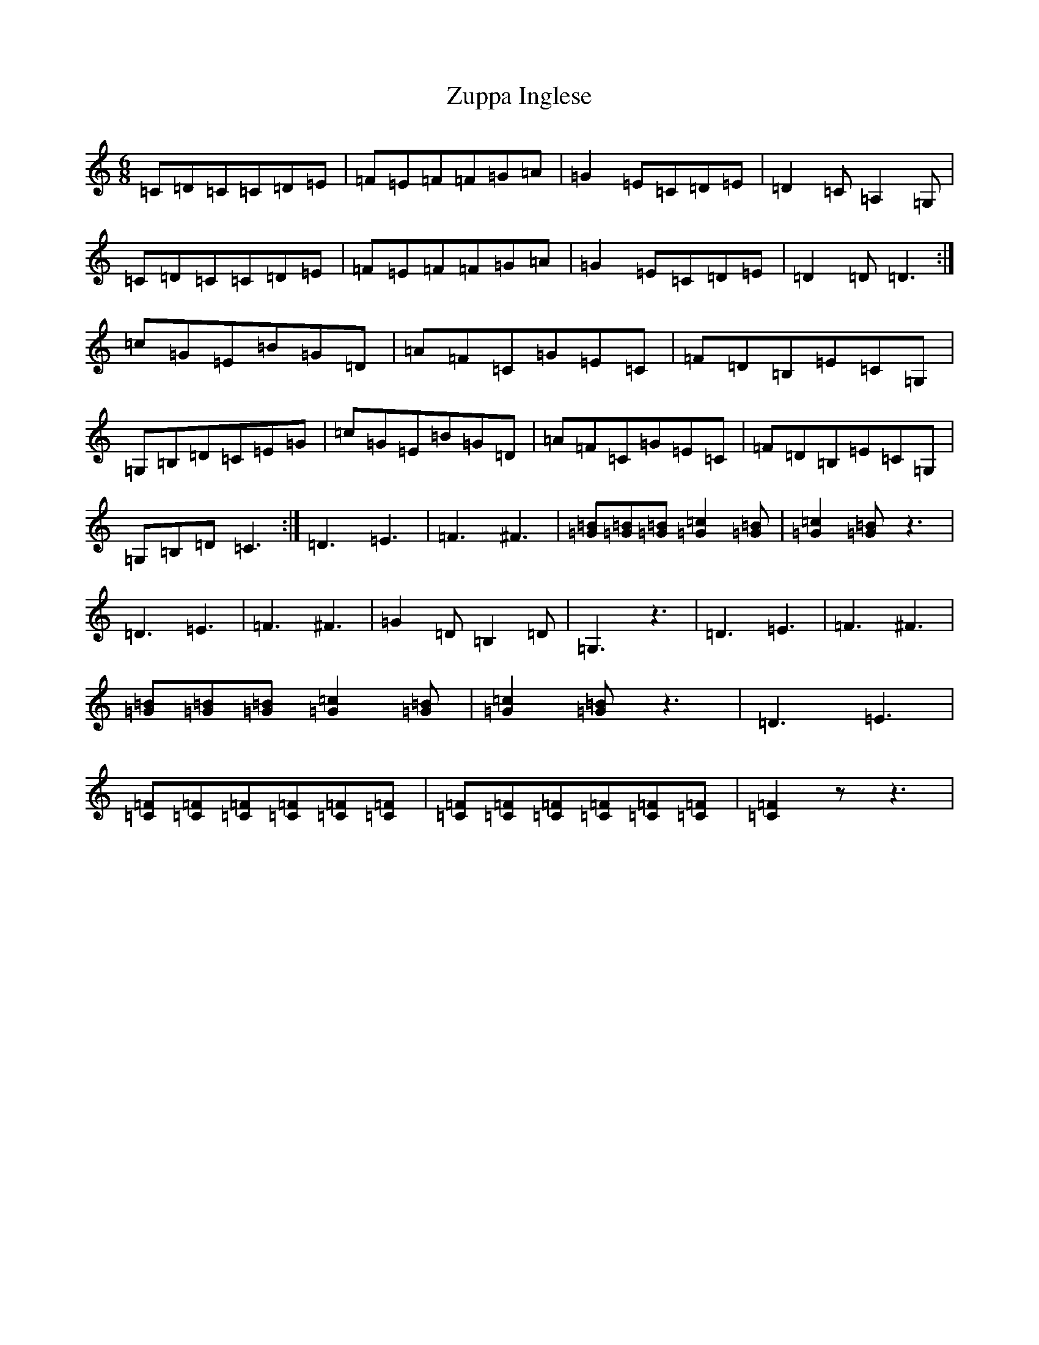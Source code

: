 X: 22917
T: Zuppa Inglese
S: https://thesession.org/tunes/13875#setting24924
R: jig
M:6/8
L:1/8
K: C Major
=C=D=C=C=D=E|=F=E=F=F=G=A|=G2=E=C=D=E|=D2=C=A,2=G,|=C=D=C=C=D=E|=F=E=F=F=G=A|=G2=E=C=D=E|=D2=D=D3:|=c=G=E=B=G=D|=A=F=C=G=E=C|=F=D=B,=E=C=G,|=G,=B,=D=C=E=G|=c=G=E=B=G=D|=A=F=C=G=E=C|=F=D=B,=E=C=G,|=G,=B,=D=C3:|=D3=E3|=F3^F3|[=B=G][=B=G][=B=G][=c2=G2][=B=G]|[=c2=G2][=B=G]z3|=D3=E3|=F3^F3|=G2=D=B,2=D|=G,3z3|=D3=E3|=F3^F3|[=B=G][=B=G][=B=G][=c2=G2][=B=G]|[=c2=G2][=B=G]z3|=D3=E3|[=F=C][=F=C][=F=C][=F=C][=F=C][=F=C]|[=F=C][=F=C][=F=C][=F=C][=F=C][=F=C]|[=F2=C2]zz3|
